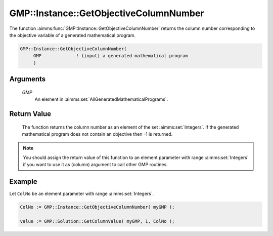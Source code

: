 .. aimms:function:: GMP::Instance::GetObjectiveColumnNumber(GMP)

.. _GMP::Instance::GetObjectiveColumnNumber:

GMP::Instance::GetObjectiveColumnNumber
=======================================

The function :aimms:func:`GMP::Instance::GetObjectiveColumnNumber` returns the
column number corresponding to the objective variable of a generated
mathematical program.

.. code-block:: aimms

    GMP::Instance::GetObjectiveColumnNumber(
         GMP             ! (input) a generated mathematical program
         )

Arguments
---------

    *GMP*
        An element in :aimms:set:`AllGeneratedMathematicalPrograms`.

Return Value
------------

    The function returns the column number as an element of the set
    :aimms:set:`Integers`. If the generated mathematical program does not contain an
    objective then -1 is returned.

.. note::

    You should assign the return value of this function to an element
    parameter with range :aimms:set:`Integers` if you want to use it as (column)
    argument to call other GMP routines.

Example
-------

Let ``ColNo`` be an element parameter with range :aimms:set:`Integers`. 

.. code-block:: aimms

    ColNo := GMP::Instance::GetObjectiveColumnNumber( myGMP );

    value := GMP::Solution::GetColumnValue( myGMP, 1, ColNo );

.. seealso::

    - The functions :aimms:func:`GMP::Instance::Generate`, :aimms:func:`GMP::Instance::GetColumnNumbers`, :aimms:func:`GMP::Instance::GetObjectiveRowNumber` and :aimms:func:`GMP::Instance::GetRowNumbers`.
